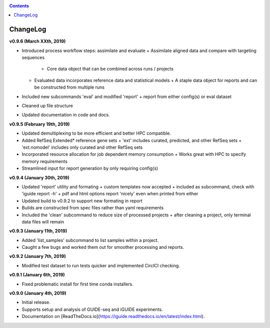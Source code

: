 .. _changelog:

.. contents::
   :depth: 2

ChangeLog 
========================

**v0.9.6 (March XXth, 2019)**

* Introduced process workflow steps: assimilate and evaluate
  + Assimilate aligned data and compare with targeting sequences
    + Core data object that can be combined across runs / projects
  + Evaluated data incorporates reference data and statistical models
    + A staple data object for reports and can be constructed from multiple runs
* Included new subcommands 'eval' and modified 'report'
  + report from either config(s) or eval dataset
* Cleaned up file structure
* Updated documentation in code and docs.

**v0.9.5 (February 19th, 2019)**

* Updated demultiplexing to be more efficient and better HPC compatible.
* Added RefSeq Extended* reference gene sets
  + 'ext' includes curated, predicted, and other RefSeq sets
  + 'ext.nomodel' includes only curated and other RefSeq sets
* Incorporated resource allocation for job dependent memory consumption
  + Works great with HPC to specify memory requirements
* Streamlined input for report generation by only requiring config(s)

**v0.9.4 (January 30th, 2019)**

* Updated 'report' utility and formating
  + custom templates now accepted
  + included as subcommand, check with 'iguide report -h'
  + pdf and html options report 'nicely' even when printed from either
* Updated build to v0.9.2 to support new formating in report
* Builds are constructed from spec files rather than yaml requirements
* Included the 'clean' subcommand to reduce size of processed projects
  + after cleaning a project, only terminal data files will remain

**v0.9.3 (January 11th, 2019)**

* Added 'list_samples' subcommand to list samples within a project.
* Caught a few bugs and worked them out for smoother processing and reports.

**v0.9.2 (January 7th, 2019)**

* Modified test dataset to run tests quicker and implemented CirclCI checking.

**v0.9.1 (January 6th, 2019)**

* Fixed problematic install for first time conda installers.

**v0.9.0 (January 4th, 2019)**

* Initial release.
* Supports setup and analysis of GUIDE-seq and iGUIDE experiments.
* Documentation on [ReadTheDocs.io](https://iguide.readthedocs.io/en/latest/index.html).

